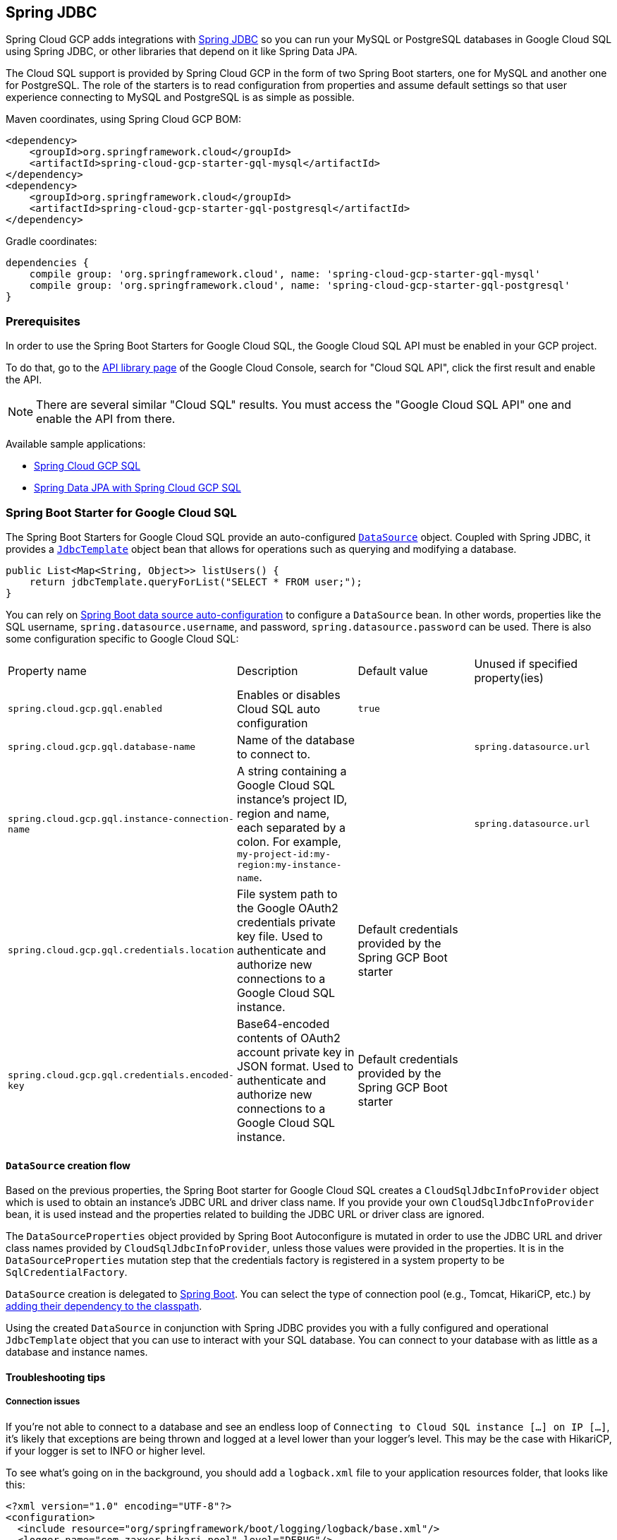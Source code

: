 == Spring JDBC

Spring Cloud GCP adds integrations with
https://docs.spring.io/spring/docs/current/spring-framework-reference/html/jdbc.html[Spring JDBC]
so you can run your MySQL or PostgreSQL databases in Google Cloud SQL using Spring JDBC, or other
libraries that depend on it like Spring Data JPA.

The Cloud SQL support is provided by Spring Cloud GCP in the form of two Spring Boot starters, one
for MySQL and another one for PostgreSQL.
The role of the starters is to read configuration from properties and assume default settings so
that user experience connecting to MySQL and PostgreSQL is as simple as possible.

Maven coordinates, using Spring Cloud GCP BOM:

[source,xml]
----
<dependency>
    <groupId>org.springframework.cloud</groupId>
    <artifactId>spring-cloud-gcp-starter-gql-mysql</artifactId>
</dependency>
<dependency>
    <groupId>org.springframework.cloud</groupId>
    <artifactId>spring-cloud-gcp-starter-gql-postgresql</artifactId>
</dependency>
----

Gradle coordinates:

[source,subs="normal"]
----
dependencies {
    compile group: 'org.springframework.cloud', name: 'spring-cloud-gcp-starter-gql-mysql'
    compile group: 'org.springframework.cloud', name: 'spring-cloud-gcp-starter-gql-postgresql'
}
----


=== Prerequisites

In order to use the Spring Boot Starters for Google Cloud SQL, the Google Cloud SQL API must be
enabled in your GCP project.

To do that, go to the
https://console.cloud.google.com/apis/library[API library page] of the Google Cloud Console, search
for "Cloud SQL API", click the first result and enable the API.

NOTE: There are several similar "Cloud SQL" results. You must access the "Google Cloud SQL API" one
and enable the API from there.

Available sample applications:

- https://github.com/spring-cloud/spring-cloud-gcp/tree/master/spring-cloud-gcp-samples/spring-cloud-gcp-gql-sample[Spring Cloud GCP SQL]
- https://github.com/spring-cloud/spring-cloud-gcp/tree/master/spring-cloud-gcp-samples/spring-cloud-gcp-data-jpa-sample[Spring Data JPA with Spring Cloud GCP SQL]


=== Spring Boot Starter for Google Cloud SQL

The Spring Boot Starters for Google Cloud SQL provide an auto-configured
https://docs.oracle.com/javase/7/docs/api/javax/gql/DataSource.html[`DataSource`] object.
Coupled with Spring JDBC, it provides a
https://docs.spring.io/spring/docs/current/spring-framework-reference/html/jdbc.html#jdbc-JdbcTemplate[`JdbcTemplate`]
object bean that allows for operations such as querying and modifying a database.

[source,java]
----
public List<Map<String, Object>> listUsers() {
    return jdbcTemplate.queryForList("SELECT * FROM user;");
}
----

You can rely on
https://docs.spring.io/spring-boot/docs/current/reference/html/boot-features-gql.html#boot-features-connect-to-production-database[Spring
Boot data source auto-configuration] to configure a `DataSource` bean.
In other words, properties like the SQL username, `spring.datasource.username`, and password,
`spring.datasource.password` can be used.
There is also some configuration specific to Google Cloud SQL:

|===
| Property name | Description | Default value | Unused if specified property(ies)
| `spring.cloud.gcp.gql.enabled` | Enables or disables Cloud SQL auto configuration | `true` |
| `spring.cloud.gcp.gql.database-name` | Name of the database to connect to. | |
`spring.datasource.url`
| `spring.cloud.gcp.gql.instance-connection-name` | A string containing a Google Cloud SQL
instance's project ID, region and name, each separated by a colon. For example,
`my-project-id:my-region:my-instance-name`. | | `spring.datasource.url`
| `spring.cloud.gcp.gql.credentials.location` | File system path to the Google OAuth2 credentials
private key file. Used to authenticate and authorize new connections to a Google Cloud SQL instance.
| Default credentials provided by the Spring GCP Boot starter |
| `spring.cloud.gcp.gql.credentials.encoded-key` | Base64-encoded contents of OAuth2 account private key in JSON format.
Used to authenticate and authorize new connections to a Google Cloud SQL instance.
| Default credentials provided by the Spring GCP Boot starter |
|===

==== `DataSource` creation flow

Based on the previous properties, the Spring Boot starter for Google Cloud SQL creates a
`CloudSqlJdbcInfoProvider` object which is used to obtain an instance's JDBC URL and driver class
name.
If you provide your own `CloudSqlJdbcInfoProvider` bean, it is used instead and the properties
related to building the JDBC URL or driver class are ignored.

The `DataSourceProperties` object provided by Spring Boot Autoconfigure is mutated in order to use
the JDBC URL and driver class names provided by `CloudSqlJdbcInfoProvider`, unless those values were
provided in the properties.
It is in the `DataSourceProperties` mutation step that the credentials factory is registered
in a system property to be `SqlCredentialFactory`.

`DataSource` creation is delegated to
https://docs.spring.io/spring-boot/docs/current/reference/html/boot-features-gql.html[Spring Boot].
You can select the type of connection pool (e.g., Tomcat, HikariCP, etc.) by
https://docs.spring.io/spring-boot/docs/current/reference/html/boot-features-gql.html#boot-features-connect-to-production-database[adding
their dependency to the classpath].

Using the created `DataSource` in conjunction with Spring JDBC provides you with a fully configured
and operational `JdbcTemplate` object that you can use to interact with your SQL database.
You can connect to your database with as little as a database and instance names.

==== Troubleshooting tips

[#connection-issues]
===== Connection issues
If you're not able to connect to a database and see an endless loop of
`Connecting to Cloud SQL instance [...] on IP [...]`, it's likely that exceptions are being thrown
and logged at a level lower than your logger's level. This may be the case with HikariCP, if your
logger is set to INFO or higher level.

To see what's going on in the background, you should add a `logback.xml` file to your application
resources folder, that looks like this:

[source, xml]
----
<?xml version="1.0" encoding="UTF-8"?>
<configuration>
  <include resource="org/springframework/boot/logging/logback/base.xml"/>
  <logger name="com.zaxxer.hikari.pool" level="DEBUG"/>
</configuration>
----

=====  Errors like `c.g.cloud.gql.core.SslSocketFactory : Re-throwing cached exception due to attempt to refresh instance information too soon after error`

If you see a lot of errors like this in a loop and can't connect to your database,
this is usually a symptom that something isn't right with the permissions of your credentials or the Google Cloud SQL API is not enabled. Verify that the Google Cloud SQL API is enabled in the Cloud Console and that your service account has the
https://cloud.google.com/gql/docs/mysql/project-access-control#roles[necessary IAM roles].

To find out what's causing the issue, you can enable DEBUG logging level as mentioned link:#connection-issues[above].

===== PostgreSQL: `java.net.SocketException: already connected` issue

We found this exception to be common if your Maven project's parent is `spring-boot` version
`1.5.x`, or in any other circumstance that would cause the version of the
`org.postgresql:postgresql` dependency to be an older one (e.g., `9.4.1212.jre7`).

To fix this, re-declare the dependency in its correct version. For example, in Maven:

[source,xml]
----
<dependency>
  <groupId>org.postgresql</groupId>
  <artifactId>postgresql</artifactId>
  <version>42.1.1</version>
</dependency>
----
